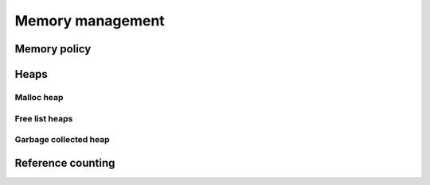 Memory management
=================

Memory policy
-------------

.. doxygenstruct:: immer::memory_policy
    :project: immer
    :members:
    :undoc-members:

Heaps
-----

.. doxygenstruct:: immer::heap_policy
    :project: immer

Malloc heap
~~~~~~~~~~~

.. doxygenstruct:: immer::malloc_heap
    :project: immer

Free list heaps
~~~~~~~~~~~~~~~

.. doxygenstruct:: immer::free_list_heap
    :project: immer

.. doxygenstruct:: immer::thread_local_free_list_heap
    :project: immer

.. doxygenstruct:: immer::unsafe_free_list_heap
    :project: immer

Garbage collected heap
~~~~~~~~~~~~~~~~~~~~~~

.. doxygenstruct:: immer::gc_heap
    :project: immer

Reference counting
------------------

.. doxygenstruct:: immer::refcount_policy
    :project: immer

.. doxygenstruct:: immer::unsafe_refcount_policy
    :project: immer

.. doxygenstruct:: immer::no_refcount_policy
    :project: immer
